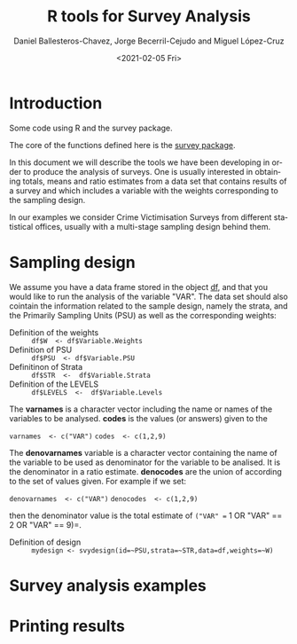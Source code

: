 #+options: ':nil *:t -:t ::t <:t H:3 \n:nil ^:t arch:headline
#+options: author:t broken-links:nil c:nil creator:nil
#+options: d:(not "LOGBOOK") date:t e:t email:nil f:t inline:t num:t
#+options: p:nil pri:nil prop:nil stat:t tags:t tasks:t tex:t
#+options: timestamp:t title:t toc:t todo:t |:t
#+title: R tools for Survey Analysis
#+date: <2021-02-05 Fri>
#+author: Daniel Ballesteros-Chavez, Jorge Becerril-Cejudo and Miguel López-Cruz
#+email: 
#+language: en
#+select_tags: export
#+exclude_tags: noexport
#+creator: Emacs 26.1 (Org mode 9.3.6)


*  Introduction
Some code using R and the survey package.

The core of the functions defined here is the [[https://cran.r-project.org/web/packages/survey/][survey package]].

In this document we will describe the tools we have been developing in order to produce the analysis of surveys. 
One is usually interested in obtaining totals, means and ratio estimates from a data set that contains results of a survey and which includes
a variable with the weights corresponding to the sampling design.

In our examples we consider Crime Victimisation Surveys from different statistical offices, usually with a multi-stage sampling design behind them.


* Sampling design

We assume you have a data frame stored in the object _df_, and that you would like to run the analysis of the variable "VAR". The data set should also cointain 
the information related to the sample design, namely the strata, and the Primarily Sampling Units (PSU) as well as the corresponding weights:

+ Definition of the weights :: =df$W  <- df$Variable.Weights=
+ Definition of  PSU :: =df$PSU  <- df$Variable.PSU=
+ Definitinon of Strata :: =df$STR  <-  df$Variable.Strata=
+ Definition of the LEVELS :: =df$LEVELS  <-  df$Variable.Levels=

The *varnames* is a character vector including the name or names of the variables to be analysed. *codes* is the values (or answers) given to the 

=varnames  <- c("VAR")=
=codes  <- c(1,2,9)=

The *denovarnames* variable is a character vector containing the name of the variable to be used as denominator for the variable to be analised. It is the denominator
in a ratio estimate. *denocodes* are the union of according to the set of values given. For example if we set:

=denovarnames  <- c("VAR")=
=denocodes  <- c(1,2,9)=

then the denominator value is the total estimate of =("VAR" == 1 OR "VAR" == 2 OR "VAR" == 9)=.


+ Definition of design :: =mydesign <- svydesign(id=~PSU,strata=~STR,data=df,weights=~W)=
 

* Survey analysis examples


* Printing results
